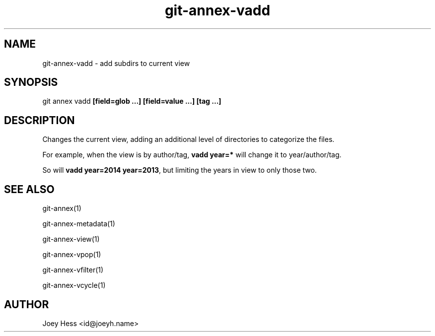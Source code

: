 .TH git-annex-vadd 1
.SH NAME
git-annex-vadd \- add subdirs to current view
.PP
.SH SYNOPSIS
git annex vadd \fB[field=glob ...] [field=value ...] [tag ...]\fP
.PP
.SH DESCRIPTION
Changes the current view, adding an additional level of directories
to categorize the files.
.PP
For example, when the view is by author/tag, \fBvadd year=*\fP will
change it to year/author/tag.
.PP
So will \fBvadd year=2014 year=2013\fP, but limiting the years in view
to only those two.
.PP
.SH SEE ALSO
git-annex(1)
.PP
git-annex\-metadata(1)
.PP
git-annex\-view(1)
.PP
git-annex\-vpop(1)
.PP
git-annex\-vfilter(1)
.PP
git-annex\-vcycle(1)
.PP
.SH AUTHOR
Joey Hess <id@joeyh.name>
.PP
.PP

